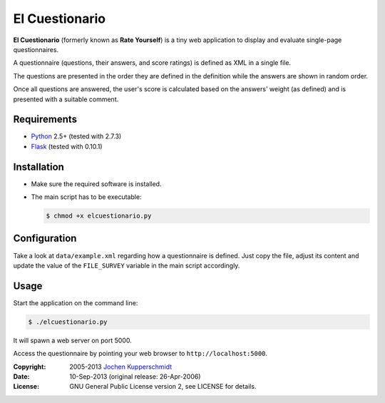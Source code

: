 El Cuestionario
===============

**El Cuestionario** (formerly known as **Rate Yourself**) is a tiny web
application to display and evaluate single-page questionnaires.

A questionnaire (questions, their answers, and score ratings) is
defined as XML in a single file.

The questions are presented in the order they are defined in the
definition while the answers are shown in random order.

Once all questions are answered, the user's score is calculated based
on the answers' weight (as defined) and is presented with a suitable
comment.


Requirements
------------

- Python_ 2.5+ (tested with 2.7.3)
- Flask_ (tested with 0.10.1)


Installation
------------

- Make sure the required software is installed.

- The main script has to be executable:

  .. code:: sh

     $ chmod +x elcuestionario.py


Configuration
-------------

Take a look at ``data/example.xml`` regarding how a questionnaire is
defined. Just copy the file, adjust its content and update the value of
the ``FILE_SURVEY`` variable in the main script accordingly.


Usage
-----

Start the application on the command line:

.. code:: sh

   $ ./elcuestionario.py

It will spawn a web server on port 5000.

Access the questionnaire by pointing your web browser to
``http://localhost:5000``.


.. _Python:   http://www.python.org/
.. _Flask:    http://flask.pocoo.org/


:Copyright: 2005-2013 `Jochen Kupperschmidt <http://homework.nwsnet.de/>`_
:Date: 10-Sep-2013 (original release: 26-Apr-2006)
:License: GNU General Public License version 2, see LICENSE for details.
